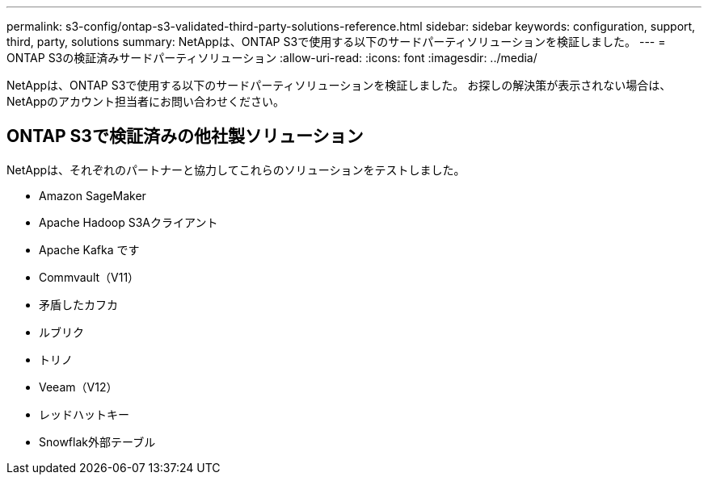 ---
permalink: s3-config/ontap-s3-validated-third-party-solutions-reference.html 
sidebar: sidebar 
keywords: configuration, support, third, party, solutions 
summary: NetAppは、ONTAP S3で使用する以下のサードパーティソリューションを検証しました。 
---
= ONTAP S3の検証済みサードパーティソリューション
:allow-uri-read: 
:icons: font
:imagesdir: ../media/


[role="lead"]
NetAppは、ONTAP S3で使用する以下のサードパーティソリューションを検証しました。
お探しの解決策が表示されない場合は、NetAppのアカウント担当者にお問い合わせください。



== ONTAP S3で検証済みの他社製ソリューション

NetAppは、それぞれのパートナーと協力してこれらのソリューションをテストしました。

* Amazon SageMaker
* Apache Hadoop S3Aクライアント
* Apache Kafka です
* Commvault（V11）
* 矛盾したカフカ
* ルブリク
* トリノ
* Veeam（V12）
* レッドハットキー
* Snowflak外部テーブル

